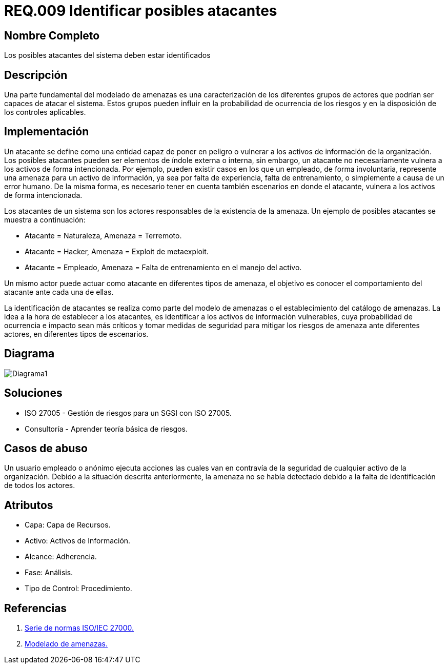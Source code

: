 :slug: rules/009/
:description: En el presente documento se detallan los requerimientos de seguridad relacionados a los activos de información de la empresa. Se deben identificar los posibles atacantes capaces de vulnerar los activos, esto influye a la hora de considerar los controles de seguridad y la probabilidad del riesgo.
:keywords: Requerimiento, Seguridad, Activos de información, Atacantes, Control, Riesgo.
:rules: yes

= REQ.009 Identificar posibles atacantes

== Nombre Completo

Los posibles atacantes del sistema deben estar identificados

== Descripción

Una parte fundamental del modelado de amenazas 
es una caracterización de los diferentes grupos de actores 
que podrían ser capaces de atacar el sistema. 
Estos grupos pueden influir 
en la probabilidad de ocurrencia de los riesgos 
y en la disposición de los controles aplicables. 

== Implementación

Un atacante se define como una entidad 
capaz de poner en peligro o vulnerar 
a los activos de información de la organización.
Los posibles atacantes pueden ser elementos
de índole externa o interna,
sin embargo, un atacante no necesariamente 
vulnera a los activos de forma intencionada.
Por ejemplo, pueden existir casos 
en los que un empleado, de forma involuntaria,
represente una amenaza para un activo de información,
ya sea por falta de experiencia, 
falta de entrenamiento, 
o simplemente a causa de un error humano.
De la misma forma, es necesario tener en cuenta también
escenarios en donde el atacante,
vulnera a los activos de forma intencionada.

Los atacantes de un sistema son los actores responsables 
de la existencia de la amenaza. 
Un ejemplo de posibles atacantes se muestra a continuación:

* Atacante = Naturaleza, Amenaza = Terremoto.
* Atacante = Hacker, Amenaza = Exploit de metaexploit.
* Atacante = Empleado, Amenaza = Falta de entrenamiento en el manejo del activo.

Un mismo actor puede actuar como atacante 
en diferentes tipos de amenaza, 
el objetivo es conocer el comportamiento del atacante 
ante cada una de ellas.

La identificación de atacantes 
se realiza como parte del modelo de amenazas 
o el establecimiento del catálogo de amenazas. 
La idea a la hora de establecer a los atacantes,
es identificar a los activos de información vulnerables,
cuya probabilidad de ocurrencia e impacto sean más críticos
y tomar medidas de seguridad para mitigar los riesgos de amenaza
ante diferentes actores, en diferentes tipos de escenarios.

== Diagrama

image::diag1.png[Diagrama1]

== Soluciones

* ISO 27005 - Gestión de riesgos para un SGSI con ISO 27005.
* Consultoría - Aprender teoría básica de riesgos.

== Casos de abuso

Un usuario empleado o anónimo 
ejecuta acciones las cuales van en contravía 
de la seguridad de cualquier activo de la organización. 
Debido a la situación descrita anteriormente, 
la amenaza no se había detectado 
debido a la falta de identificación de todos los actores. 

== Atributos

* Capa: Capa de Recursos.
* Activo: Activos de Información.
* Alcance: Adherencia.
* Fase: Análisis.
* Tipo de Control: Procedimiento.

== Referencias

. https://www.iso.org/isoiec-27001-information-security.html[Serie de normas ISO/IEC 27000.]
. https://www.owasp.org/index.php/Modelado_de_Amenazas[Modelado de amenazas.]
